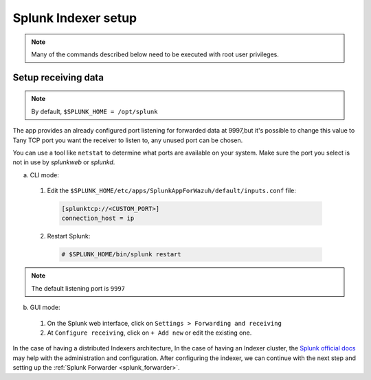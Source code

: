 .. Copyright (C) 2018 Wazuh, Inc.

.. _splunk_index:

Splunk Indexer setup
====================

.. note:: Many of the commands described below need to be executed with root user privileges.

Setup receiving data
--------------------

.. note:: By default, ``$SPLUNK_HOME = /opt/splunk``

The app provides an already configured port listening for forwarded data at 9997,but it's possible to change this value to Tany TCP port you want the receiver to listen to, any unused port can be chosen.

You can use a tool like ``netstat`` to determine what ports are available on your system. Make sure the port you select is not in use by *splunkweb* or *splunkd*.

a) CLI mode:

  1. Edit the ``$SPLUNK_HOME/etc/apps/SplunkAppForWazuh/default/inputs.conf`` file:

    .. code-block:: console

      [splunktcp://<CUSTOM_PORT>]
      connection_host = ip

  2. Restart Splunk:

    .. code-block:: console

      # $SPLUNK_HOME/bin/splunk restart

.. note:: The default listening port is ``9997``

b) GUI mode:

  1. On the Splunk web interface, click on ``Settings > Forwarding and receiving``
  2. At ``Configure receiving``, click on ``+ Add new`` or edit the existing one.

In the case of having a distributed Indexers architecture, In the case of having an Indexer cluster, the `Splunk official docs <http://docs.splunk.com/Documentation/Splunk/7.1.0/Indexer/useforwarders>`_ may help with the administration and configuration.
After configuring the indexer, we can continue with the next step and setting up the :ref:`Splunk Forwarder <splunk_forwarder>`.
